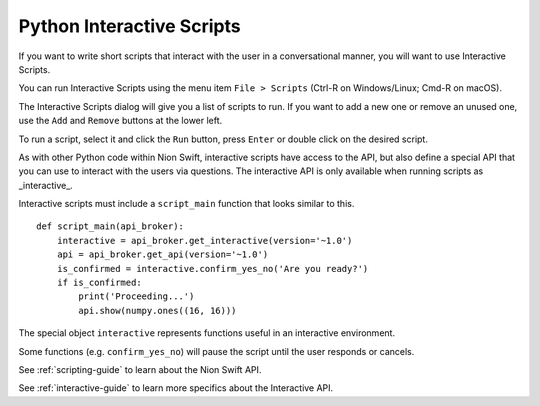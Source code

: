 .. _python-interactive:

Python Interactive Scripts
==========================
If you want to write short scripts that interact with the user in a conversational manner, you will want to use
Interactive Scripts.

You can run Interactive Scripts using the menu item ``File > Scripts`` (Ctrl-R on Windows/Linux; Cmd-R on macOS).

The Interactive Scripts dialog will give you a list of scripts to run. If you want to add a new one or remove an unused
one, use the ``Add`` and ``Remove`` buttons at the lower left.

To run a script, select it and click the ``Run`` button, press ``Enter`` or double click on the desired script.

As with other Python code within Nion Swift, interactive scripts have access to the API, but also define a special API
that you can use to interact with the users via questions. The interactive API is only available when running scripts
as _interactive_.

Interactive scripts must include a ``script_main`` function that looks similar to this. ::

    def script_main(api_broker):
        interactive = api_broker.get_interactive(version='~1.0')
        api = api_broker.get_api(version='~1.0')
        is_confirmed = interactive.confirm_yes_no('Are you ready?')
        if is_confirmed:
            print('Proceeding...')
            api.show(numpy.ones((16, 16)))

The special object ``interactive`` represents functions useful in an interactive environment.

Some functions (e.g. ``confirm_yes_no``) will pause the script until the user responds or cancels.

See :ref:`scripting-guide` to learn about the Nion Swift API.

See :ref:`interactive-guide` to learn more specifics about the Interactive API.
